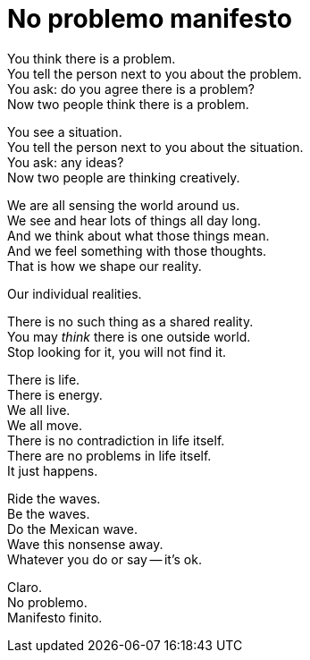 = No problemo manifesto

[%hardbreaks]
You think there is a problem.
You tell the person next to you about the problem.
You ask: do you agree there is a problem?
Now two people think there is a problem.

[%hardbreaks]
You see a situation.
You tell the person next to you about the situation.
You ask: any ideas?
Now two people are thinking creatively.

[%hardbreaks]
We are all sensing the world around us.
We see and hear lots of things all day long.
And we think about what those things mean.
And we feel something with those thoughts.
That is how we shape our reality.

Our individual realities.

[%hardbreaks]
There is no such thing as a shared reality.
You may _think_ there is one outside world.
Stop looking for it, you will not find it.

[%hardbreaks]
There is life.
There is energy.
We all live.
We all move.
There is no contradiction in life itself.
There are no problems in life itself.
It just happens.

[%hardbreaks]
Ride the waves.
Be the waves.
Do the Mexican wave.
Wave this nonsense away.
Whatever you do or say -- it’s ok.

[%hardbreaks]
Claro.
No problemo.
Manifesto finito.
